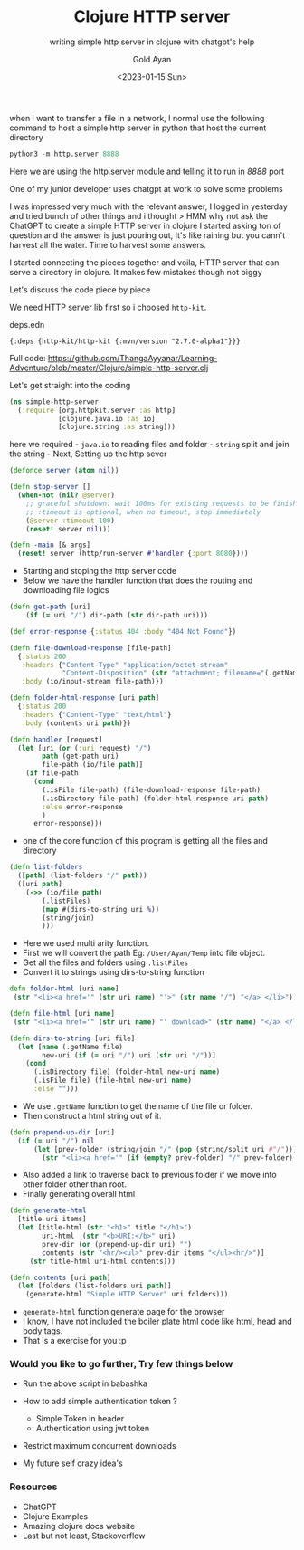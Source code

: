 #+title: Clojure HTTP server
#+subtitle: writing simple http server in clojure with chatgpt's help
#+date: <2023-01-15 Sun>
#+author: Gold Ayan

when i want to transfer a file in a network, I normal use the following
command to host a simple http server in python that host the current
directory

#+BEGIN_SRC python
  python3 -m http.server 8888
#+END_SRC

Here we are using the http.server module and telling it to run in /8888/
port

One of my junior developer uses chatgpt at work to solve some problems

I was impressed very much with the relevant answer, I logged in
yesterday and tried bunch of other things and i thought > HMM why not
ask the ChatGPT to create a simple HTTP server in clojure I started
asking ton of question and the answer is just pouring out, It's like
raining but you cann't harvest all the water. Time to harvest some
answers.

I started connecting the pieces together and voila, HTTP server that can
serve a directory in clojure. It makes few mistakes though not biggy

Let's discuss the code piece by piece

We need HTTP server lib first so i choosed =http-kit=.

deps.edn

#+BEGIN_EXAMPLE
  {:deps {http-kit/http-kit {:mvn/version "2.7.0-alpha1"}}}
#+END_EXAMPLE

Full code:
https://github.com/ThangaAyyanar/Learning-Adventure/blob/master/Clojure/simple-http-server.clj

Let's get straight into the coding

#+BEGIN_SRC clojure
  (ns simple-http-server
    (:require [org.httpkit.server :as http]
              [clojure.java.io :as io]
              [clojure.string :as string]))
#+END_SRC

here we required - =java.io= to reading files and folder - =string=
split and join the string - Next, Setting up the http sever

#+BEGIN_SRC clojure
  (defonce server (atom nil))

  (defn stop-server []
    (when-not (nil? @server)
      ;; graceful shutdown: wait 100ms for existing requests to be finished
      ;; :timeout is optional, when no timeout, stop immediately
      (@server :timeout 100)
      (reset! server nil)))

  (defn -main [& args]
    (reset! server (http/run-server #'handler {:port 8080})))
#+END_SRC

- Starting and stoping the http server code
- Below we have the handler function that does the routing and
  downloading file logics

#+BEGIN_SRC clojure
  (defn get-path [uri]
      (if (= uri "/") dir-path (str dir-path uri)))

  (def error-response {:status 404 :body "404 Not Found"})

  (defn file-download-response [file-path]
    {:status 200
     :headers {"Content-Type" "application/octet-stream"
               "Content-Disposition" (str "attachment; filename="(.getName file-path))}
     :body (io/input-stream file-path)})

  (defn folder-html-response [uri path]
    {:status 200
     :headers {"Content-Type" "text/html"}
     :body (contents uri path)})

  (defn handler [request]
    (let [uri (or (:uri request) "/")
          path (get-path uri)
          file-path (io/file path)]
      (if file-path
        (cond
          (.isFile file-path) (file-download-response file-path)
          (.isDirectory file-path) (folder-html-response uri path)
          :else error-response
          )
        error-response)))
#+END_SRC

- one of the core function of this program is getting all the files and
  directory

#+BEGIN_SRC clojure
  (defn list-folders
    ([path] (list-folders "/" path))
    ([uri path]
      (->> (io/file path)
          (.listFiles)
          (map #(dirs-to-string uri %))
          (string/join)
          )))
#+END_SRC

- Here we used multi arity function.
- First we will convert the path Eg: =/User/Ayan/Temp= into file object.
- Get all the files and folders using =.listFiles=
- Convert it to strings using dirs-to-string function

#+BEGIN_SRC clojure
  defn folder-html [uri name]
   (str "<li><a href='" (str uri name) "'>" (str name "/") "</a> </li>"))

  (defn file-html [uri name]
   (str "<li><a href='" (str uri name) "' download>" (str name) "</a> </li>"))
   
  (defn dirs-to-string [uri file]
    (let [name (.getName file)
          new-uri (if (= uri "/") uri (str uri "/"))]
      (cond
        (.isDirectory file) (folder-html new-uri name)
        (.isFile file) (file-html new-uri name)
        :else "")))
#+END_SRC

- We use =.getName= function to get the name of the file or folder.
- Then construct a html string out of it.

#+BEGIN_SRC clojure
  (defn prepend-up-dir [uri]
    (if (= uri "/") nil
        (let [prev-folder (string/join "/" (pop (string/split uri #"/")))]
          (str "<li><a href='" (if (empty? prev-folder) "/" prev-folder) "'>..</a></li>"))))
#+END_SRC

- Also added a link to traverse back to previous folder if we move into
  other folder other than root.
- Finally generating overall html

#+BEGIN_SRC clojure
  (defn generate-html
    [title uri items]
    (let [title-html (str "<h1>" title "</h1>")
          uri-html  (str "<b>URI:</b>" uri)
          prev-dir (or (prepend-up-dir uri) "")
          contents (str "<hr/><ul>" prev-dir items "</ul><hr/>")]
       (str title-html uri-html contents)))

  (defn contents [uri path]
    (let [folders (list-folders uri path)]
      (generate-html "Simple HTTP Server" uri folders)))
#+END_SRC

- =generate-html= function generate page for the browser
- I know, I have not included the boiler plate html code like html, head
  and body tags.
- That is a exercise for you :p

*** Would you like to go further, Try few things below
    :PROPERTIES:
    :CUSTOM_ID: would-you-like-to-go-further-try-few-things-below
    :END:

- Run the above script in babashka
- How to add simple authentication token ?

  - Simple Token in header
  - Authentication using jwt token

- Restrict maximum concurrent downloads
- My future self crazy idea's

*** Resources
    :PROPERTIES:
    :CUSTOM_ID: resources
    :END:

- ChatGPT
- Clojure Examples
- Amazing clojure docs website
- Last but not least, Stackoverflow
